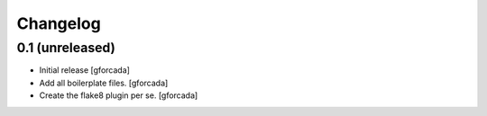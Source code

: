 .. -*- coding: utf-8 -*-

Changelog
=========

0.1 (unreleased)
----------------
- Initial release
  [gforcada]

- Add all boilerplate files.
  [gforcada]

- Create the flake8 plugin per se.
  [gforcada]
